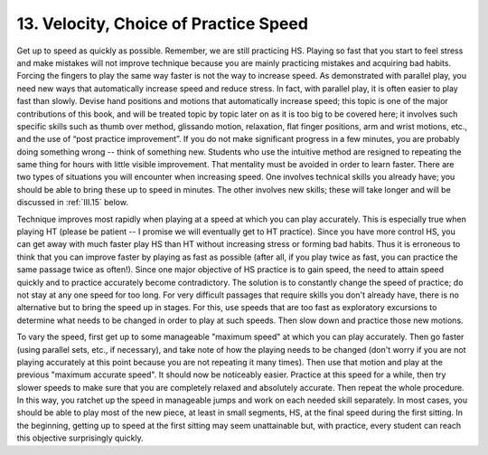 .. _II.13:

13. Velocity, Choice of Practice Speed
--------------------------------------

Get up to speed as quickly as possible. Remember, we are still practicing HS.
Playing so fast that you start to feel stress and make mistakes will not
improve technique because you are mainly practicing mistakes and acquiring bad
habits. Forcing the fingers to play the same way faster is not the way to
increase speed. As demonstrated with parallel play, you need new ways that
automatically increase speed and reduce stress. In fact, with parallel play, it
is often easier to play fast than slowly. Devise hand positions and motions
that automatically increase speed; this topic is one of the major contributions
of this book, and will be treated topic by topic later on as it is too big to
be covered here; it involves such specific skills such as thumb over method,
glissando motion, relaxation, flat finger positions, arm and wrist motions,
etc., and the use of “post practice improvement”. If you do not make
significant progress in a few minutes, you are probably doing something wrong
-- think of something new. Students who use the intuitive method are resigned
to repeating the same thing for hours with little visible improvement. That
mentality must be avoided in order to learn faster. There are two types of
situations you will encounter when increasing speed. One involves technical
skills you already have; you should be able to bring these up to speed in
minutes. The other involves new skills; these will take longer and will be
discussed in :ref:`III.15` below.

Technique improves most rapidly when playing at a speed at which you can play
accurately. This is especially true when playing HT (please be patient -- I
promise we will eventually get to HT practice). Since you have more control HS,
you can get away with much faster play HS than HT without increasing stress or
forming bad habits. Thus it is erroneous to think that you can improve faster
by playing as fast as possible (after all, if you play twice as fast, you can
practice the same passage twice as often!). Since one major objective of HS
practice is to gain speed, the need to attain speed quickly and to practice
accurately become contradictory. The solution is to constantly change the speed
of practice; do not stay at any one speed for too long. For very difficult
passages that require skills you don't already have, there is no alternative
but to bring the speed up in stages. For this, use speeds that are too fast as
exploratory excursions to determine what needs to be changed in order to play
at such speeds. Then slow down and practice those new motions.

To vary the speed, first get up to some manageable "maximum speed" at which you
can play accurately. Then go faster (using parallel sets, etc., if necessary),
and take note of how the playing needs to be changed (don't worry if you are
not playing accurately at this point because you are not repeating it many
times). Then use that motion and play at the previous "maximum accurate speed".
It should now be noticeably easier. Practice at this speed for a while, then
try slower speeds to make sure that you are completely relaxed and absolutely
accurate. Then repeat the whole procedure. In this way, you ratchet up the
speed in manageable jumps and work on each needed skill separately. In most
cases, you should be able to play most of the new piece, at least in small
segments, HS, at the final speed during the first sitting. In the beginning,
getting up to speed at the first sitting may seem unattainable but, with
practice, every student can reach this objective surprisingly quickly.
